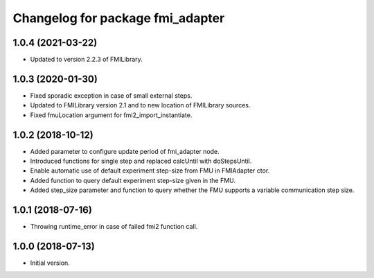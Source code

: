 ^^^^^^^^^^^^^^^^^^^^^^^^^^^^^^^^^
Changelog for package fmi_adapter
^^^^^^^^^^^^^^^^^^^^^^^^^^^^^^^^^

1.0.4 (2021-03-22)
------------------
* Updated to version 2.2.3 of FMILibrary.

1.0.3 (2020-01-30)
------------------
* Fixed sporadic exception in case of small external steps.
* Updated to FMILibrary version 2.1 and to new location of FMILibrary sources.
* Fixed fmuLocation argument for fmi2_import_instantiate.

1.0.2 (2018-10-12)
------------------
* Added parameter to configure update period of fmi_adapter node.
* Introduced functions for single step and replaced calcUntil with doStepsUntil.
* Enable automatic use of default experiment step-size from FMU in FMIAdapter ctor.
* Added function to query default experiment step-size given in the FMU.
* Added step_size parameter and function to query whether the FMU supports a variable communication step size.

1.0.1 (2018-07-16)
------------------
* Throwing runtime_error in case of failed fmi2 function call.

1.0.0 (2018-07-13)
------------------
* Initial version.
